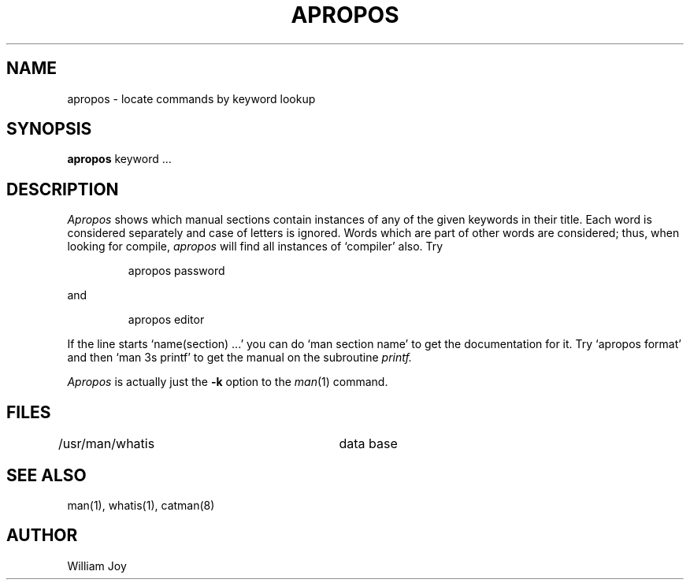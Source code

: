 .\"	@(#)apropos.1	6.4 (Berkeley) 06/05/86
.\"
.TH APROPOS 1 ""
.AT 3
.SH NAME
apropos \- locate commands by keyword lookup
.SH SYNOPSIS
.B apropos
keyword ...
.SH DESCRIPTION
.I Apropos
shows which manual sections contain instances of any of the given
keywords in their title.
Each word is considered separately and case of letters is ignored.
Words which are part of other words are considered; thus, when looking for
compile, \fIapropos\fP will find all instances of `compiler' also.
Try
.IP
apropos password
.PP
and
.IP
apropos editor
.PP
If the line starts `name(section) ...' you can do
`man section name' to get the documentation for it.
Try `apropos format' and then `man 3s printf' to get the manual
on the subroutine
.I printf.
.PP
.I Apropos
is actually just the
.B \-k
option to the
.IR man (1)
command.
.SH FILES
.DT
/usr/man/whatis		data base
.SH "SEE ALSO"
man(1), whatis(1), catman(8)
.SH AUTHOR
William Joy

